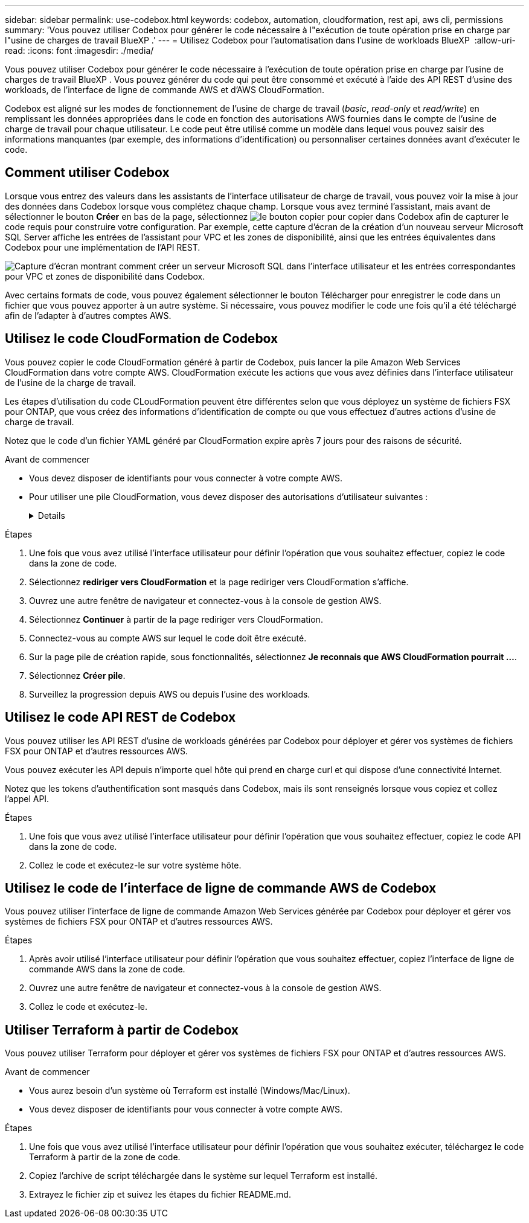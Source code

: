 ---
sidebar: sidebar 
permalink: use-codebox.html 
keywords: codebox, automation, cloudformation, rest api, aws cli, permissions 
summary: 'Vous pouvez utiliser Codebox pour générer le code nécessaire à l"exécution de toute opération prise en charge par l"usine de charges de travail BlueXP .' 
---
= Utilisez Codebox pour l'automatisation dans l'usine de workloads BlueXP 
:allow-uri-read: 
:icons: font
:imagesdir: ./media/


[role="lead"]
Vous pouvez utiliser Codebox pour générer le code nécessaire à l'exécution de toute opération prise en charge par l'usine de charges de travail BlueXP . Vous pouvez générer du code qui peut être consommé et exécuté à l'aide des API REST d'usine des workloads, de l'interface de ligne de commande AWS et d'AWS CloudFormation.

Codebox est aligné sur les modes de fonctionnement de l'usine de charge de travail (_basic_, _read-only_ et _read/write_) en remplissant les données appropriées dans le code en fonction des autorisations AWS fournies dans le compte de l'usine de charge de travail pour chaque utilisateur. Le code peut être utilisé comme un modèle dans lequel vous pouvez saisir des informations manquantes (par exemple, des informations d'identification) ou personnaliser certaines données avant d'exécuter le code.



== Comment utiliser Codebox

Lorsque vous entrez des valeurs dans les assistants de l'interface utilisateur de charge de travail, vous pouvez voir la mise à jour des données dans Codebox lorsque vous complétez chaque champ. Lorsque vous avez terminé l'assistant, mais avant de sélectionner le bouton *Créer* en bas de la page, sélectionnez image:button-copy-codebox.png["le bouton copier"] pour copier dans Codebox afin de capturer le code requis pour construire votre configuration. Par exemple, cette capture d'écran de la création d'un nouveau serveur Microsoft SQL Server affiche les entrées de l'assistant pour VPC et les zones de disponibilité, ainsi que les entrées équivalentes dans Codebox pour une implémentation de l'API REST.

image:screenshot-codebox-example1.png["Capture d'écran montrant comment créer un serveur Microsoft SQL dans l'interface utilisateur et les entrées correspondantes pour VPC et zones de disponibilité dans Codebox."]

Avec certains formats de code, vous pouvez également sélectionner le bouton Télécharger pour enregistrer le code dans un fichier que vous pouvez apporter à un autre système. Si nécessaire, vous pouvez modifier le code une fois qu'il a été téléchargé afin de l'adapter à d'autres comptes AWS.



== Utilisez le code CloudFormation de Codebox

Vous pouvez copier le code CloudFormation généré à partir de Codebox, puis lancer la pile Amazon Web Services CloudFormation dans votre compte AWS. CloudFormation exécute les actions que vous avez définies dans l'interface utilisateur de l'usine de la charge de travail.

Les étapes d'utilisation du code CLoudFormation peuvent être différentes selon que vous déployez un système de fichiers FSX pour ONTAP, que vous créez des informations d'identification de compte ou que vous effectuez d'autres actions d'usine de charge de travail.

Notez que le code d'un fichier YAML généré par CloudFormation expire après 7 jours pour des raisons de sécurité.

.Avant de commencer
* Vous devez disposer de identifiants pour vous connecter à votre compte AWS.
* Pour utiliser une pile CloudFormation, vous devez disposer des autorisations d'utilisateur suivantes :
+
[%collapsible]
====
[source, json]
----
{
    "Version": "2012-10-17",
    "Statement": [
        {
            "Effect": "Allow",
            "Action": [
                "cloudformation:CreateStack",
                "cloudformation:UpdateStack",
                "cloudformation:DeleteStack",
                "cloudformation:DescribeStacks",
                "cloudformation:DescribeStackEvents",
                "cloudformation:DescribeChangeSet",
                "cloudformation:ExecuteChangeSet",
                "cloudformation:ListStacks",
                "cloudformation:ListStackResources",
                "cloudformation:GetTemplate",
                "cloudformation:ValidateTemplate",
                "lambda:InvokeFunction",
                "iam:PassRole",
                "iam:CreateRole",
                "iam:UpdateAssumeRolePolicy",
                "iam:AttachRolePolicy",
                "iam:CreateServiceLinkedRole"
            ],
            "Resource": "*"
        }
    ]
}
----
====


.Étapes
. Une fois que vous avez utilisé l'interface utilisateur pour définir l'opération que vous souhaitez effectuer, copiez le code dans la zone de code.
. Sélectionnez *rediriger vers CloudFormation* et la page rediriger vers CloudFormation s'affiche.
. Ouvrez une autre fenêtre de navigateur et connectez-vous à la console de gestion AWS.
. Sélectionnez *Continuer* à partir de la page rediriger vers CloudFormation.
. Connectez-vous au compte AWS sur lequel le code doit être exécuté.
. Sur la page pile de création rapide, sous fonctionnalités, sélectionnez *Je reconnais que AWS CloudFormation pourrait ...*.
. Sélectionnez *Créer pile*.
. Surveillez la progression depuis AWS ou depuis l'usine des workloads.




== Utilisez le code API REST de Codebox

Vous pouvez utiliser les API REST d'usine de workloads générées par Codebox pour déployer et gérer vos systèmes de fichiers FSX pour ONTAP et d'autres ressources AWS.

Vous pouvez exécuter les API depuis n'importe quel hôte qui prend en charge curl et qui dispose d'une connectivité Internet.

Notez que les tokens d'authentification sont masqués dans Codebox, mais ils sont renseignés lorsque vous copiez et collez l'appel API.

.Étapes
. Une fois que vous avez utilisé l'interface utilisateur pour définir l'opération que vous souhaitez effectuer, copiez le code API dans la zone de code.
. Collez le code et exécutez-le sur votre système hôte.




== Utilisez le code de l'interface de ligne de commande AWS de Codebox

Vous pouvez utiliser l'interface de ligne de commande Amazon Web Services générée par Codebox pour déployer et gérer vos systèmes de fichiers FSX pour ONTAP et d'autres ressources AWS.

.Étapes
. Après avoir utilisé l'interface utilisateur pour définir l'opération que vous souhaitez effectuer, copiez l'interface de ligne de commande AWS dans la zone de code.
. Ouvrez une autre fenêtre de navigateur et connectez-vous à la console de gestion AWS.
. Collez le code et exécutez-le.




== Utiliser Terraform à partir de Codebox

Vous pouvez utiliser Terraform pour déployer et gérer vos systèmes de fichiers FSX pour ONTAP et d'autres ressources AWS.

.Avant de commencer
* Vous aurez besoin d'un système où Terraform est installé (Windows/Mac/Linux).
* Vous devez disposer de identifiants pour vous connecter à votre compte AWS.


.Étapes
. Une fois que vous avez utilisé l'interface utilisateur pour définir l'opération que vous souhaitez exécuter, téléchargez le code Terraform à partir de la zone de code.
. Copiez l'archive de script téléchargée dans le système sur lequel Terraform est installé.
. Extrayez le fichier zip et suivez les étapes du fichier README.md.


